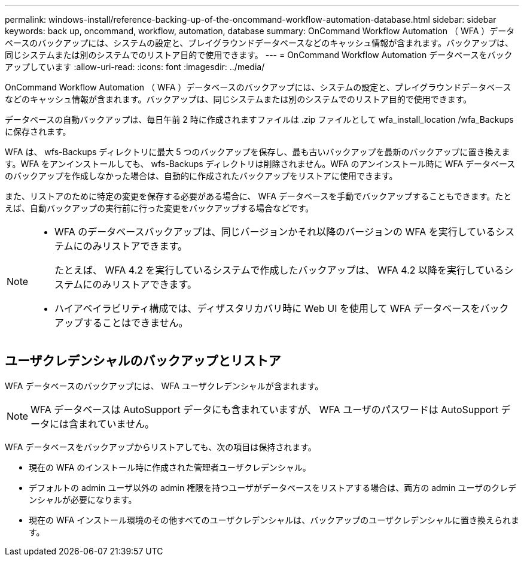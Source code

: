 ---
permalink: windows-install/reference-backing-up-of-the-oncommand-workflow-automation-database.html 
sidebar: sidebar 
keywords: back up, oncommand, workflow, automation, database 
summary: OnCommand Workflow Automation （ WFA ）データベースのバックアップには、システムの設定と、プレイグラウンドデータベースなどのキャッシュ情報が含まれます。バックアップは、同じシステムまたは別のシステムでのリストア目的で使用できます。 
---
= OnCommand Workflow Automation データベースをバックアップしています
:allow-uri-read: 
:icons: font
:imagesdir: ../media/


[role="lead"]
OnCommand Workflow Automation （ WFA ）データベースのバックアップには、システムの設定と、プレイグラウンドデータベースなどのキャッシュ情報が含まれます。バックアップは、同じシステムまたは別のシステムでのリストア目的で使用できます。

データベースの自動バックアップは、毎日午前 2 時に作成されますファイルは .zip ファイルとして wfa_install_location /wfa_Backups に保存されます。

WFA は、 wfs-Backups ディレクトリに最大 5 つのバックアップを保存し、最も古いバックアップを最新のバックアップに置き換えます。WFA をアンインストールしても、 wfs-Backups ディレクトリは削除されません。WFA のアンインストール時に WFA データベースのバックアップを作成しなかった場合は、自動的に作成されたバックアップをリストアに使用できます。

また、リストアのために特定の変更を保存する必要がある場合に、 WFA データベースを手動でバックアップすることもできます。たとえば、自動バックアップの実行前に行った変更をバックアップする場合などです。

[NOTE]
====
* WFA のデータベースバックアップは、同じバージョンかそれ以降のバージョンの WFA を実行しているシステムにのみリストアできます。
+
たとえば、 WFA 4.2 を実行しているシステムで作成したバックアップは、 WFA 4.2 以降を実行しているシステムにのみリストアできます。

* ハイアベイラビリティ構成では、ディザスタリカバリ時に Web UI を使用して WFA データベースをバックアップすることはできません。


====


== ユーザクレデンシャルのバックアップとリストア

WFA データベースのバックアップには、 WFA ユーザクレデンシャルが含まれます。


NOTE: WFA データベースは AutoSupport データにも含まれていますが、 WFA ユーザのパスワードは AutoSupport データには含まれていません。

WFA データベースをバックアップからリストアしても、次の項目は保持されます。

* 現在の WFA のインストール時に作成された管理者ユーザクレデンシャル。
* デフォルトの admin ユーザ以外の admin 権限を持つユーザがデータベースをリストアする場合は、両方の admin ユーザのクレデンシャルが必要になります。
* 現在の WFA インストール環境のその他すべてのユーザクレデンシャルは、バックアップのユーザクレデンシャルに置き換えられます。

